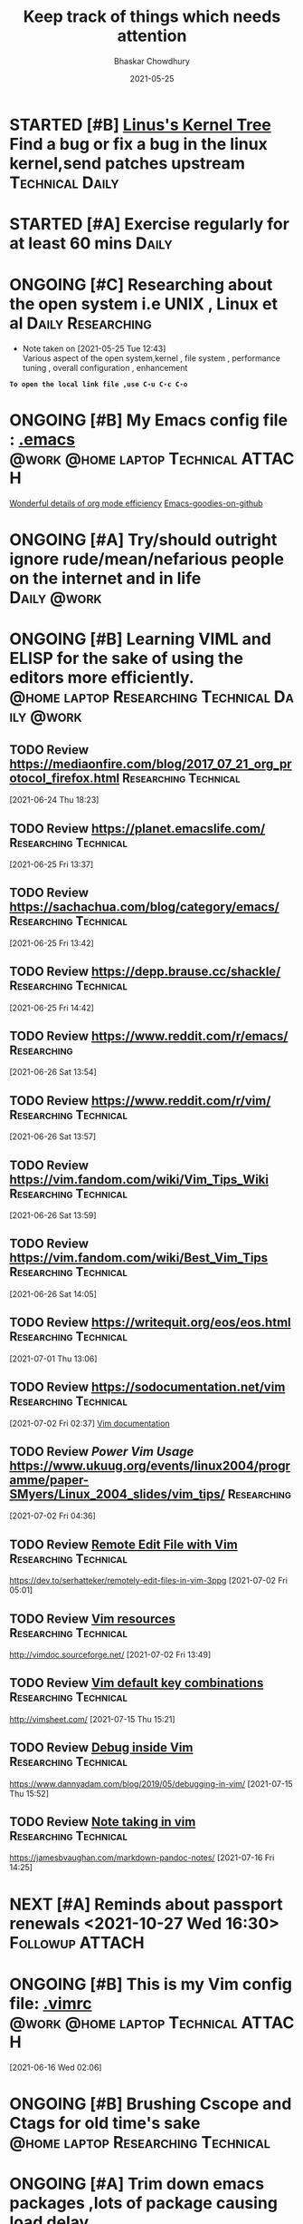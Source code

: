 #+TITLE: Keep track of things which needs attention
#+AUTHOR: Bhaskar Chowdhury
#+EMAIL: unixbhaskar@gmail.com
#+DATE: 2021-05-25


* STARTED [#B] [[https://git.kernel.org/pub/scm/linux/kernel/git/torvalds/linux.git][Linus's Kernel Tree]] Find a bug or fix a bug in the linux kernel,send patches upstream :Technical:Daily:
* STARTED [#A] *Exercise regularly for at least 60 mins*                :Daily:
   SCHEDULED: <2021-05-21 Fri +1d>
* ONGOING [#C] Researching about the open system i.e UNIX , Linux et al :Daily:Researching:
  SCHEDULED: <2021-05-25 Tue +1d>
  - Note taken on [2021-05-25 Tue 12:43] \\
    Various aspect of the open system,kernel , file system , performance tuning , overall configuration , enhancement

*=To open the local link file ,use C-u C-c C-o=*

* ONGOING [#B] My Emacs config file :  [[file://home/bhaskar/.emacs][.emacs]] :@work:@home:laptop:Technical:ATTACH:
  SCHEDULED: <2021-05-25 +1d>
  :PROPERTIES:
  :ID:       cf6d7662-39b7-450e-89c2-69d913cd3c72
  :END:
 [[http://doc.norang.ca/org-mode.html#DeadlinesAndAgendaVisibility][Wonderful details of org mode efficiency]]
[[https://github.com/emacs-tw/awesome-emacs#key-bindings][Emacs-goodies-on-github]]
* ONGOING [#A] *Try/should outright ignore rude/mean/nefarious people on the internet and in life* :Daily:@work:
  SCHEDULED: <2021-05-28 Fri +1d>
* ONGOING [#B] Learning VIML and ELISP for the sake of using the editors more efficiently. :@home:laptop:Researching:Technical:Daily:@work:
  SCHEDULED: <2021-05-29 Sat +1d>
** TODO Review https://mediaonfire.com/blog/2017_07_21_org_protocol_firefox.html :Researching:Technical:
 [2021-06-24 Thu 18:23]
** TODO Review https://planet.emacslife.com/          :Researching:Technical:
 [2021-06-25 Fri 13:37]
** TODO Review https://sachachua.com/blog/category/emacs/ :Researching:Technical:
 [2021-06-25 Fri 13:42]
** TODO Review https://depp.brause.cc/shackle/        :Researching:Technical:
 [2021-06-25 Fri 14:42]
** TODO Review https://www.reddit.com/r/emacs/                  :Researching:
 [2021-06-26 Sat 13:54]
** TODO Review https://www.reddit.com/r/vim/          :Researching:Technical:
 [2021-06-26 Sat 13:57]
** TODO Review https://vim.fandom.com/wiki/Vim_Tips_Wiki :Researching:Technical:
 [2021-06-26 Sat 13:59]
** TODO Review https://vim.fandom.com/wiki/Best_Vim_Tips :Researching:Technical:
 [2021-06-26 Sat 14:05]
** TODO Review https://writequit.org/eos/eos.html     :Researching:Technical:
 [2021-07-01 Thu 13:06]
** TODO Review https://sodocumentation.net/vim        :Researching:Technical:
 [2021-07-02 Fri 02:37]
 [[https://sodocumentation.net/vim][Vim documentation]]
** TODO Review [[Power Vim Usage]] https://www.ukuug.org/events/linux2004/programme/paper-SMyers/Linux_2004_slides/vim_tips/ :Researching:
 [2021-07-02 Fri 04:36]
** TODO Review [[https://dev.to/serhatteker/remotely-edit-files-in-vim-3ppg][Remote Edit File with Vim]]              :Researching:Technical:
 https://dev.to/serhatteker/remotely-edit-files-in-vim-3ppg
 [2021-07-02 Fri 05:01]
** TODO Review [[http://vimdoc.sourceforge.net/][Vim resources]]                          :Researching:Technical:
 http://vimdoc.sourceforge.net/
 [2021-07-02 Fri 13:49]
** TODO Review [[http://vimsheet.com/][Vim default key combinations]]           :Researching:Technical:
 http://vimsheet.com/
 [2021-07-15 Thu 15:21]
** TODO Review [[https://www.dannyadam.com/blog/2019/05/debugging-in-vim/][Debug inside Vim]]                       :Researching:Technical:
 https://www.dannyadam.com/blog/2019/05/debugging-in-vim/
 [2021-07-15 Thu 15:52]
** TODO Review [[https://jamesbvaughan.com/markdown-pandoc-notes/][Note taking in vim]]                     :Researching:Technical:
 https://jamesbvaughan.com/markdown-pandoc-notes/
 [2021-07-16 Fri 14:25]
* NEXT [#A] Reminds about passport renewals <2021-10-27 Wed 16:30> :Followup:ATTACH:
  SCHEDULED: <2021-05-29 Sat +1w> DEADLINE: <2021-09-01 Wed>
  :PROPERTIES:
  :ID:       deb84872-545a-432b-99e4-9e3aa5aeb9e7
  :END:
  :LOGBOOK:
  CLOCK: [2021-10-21 Thu 15:27]
  :END:
* ONGOING [#B] This is my Vim config file:  [[https://github.com/unixbhaskar/dotfiles/blob/master/.vimrc][.vimrc]] :@work:@home:laptop:Technical:ATTACH:
  SCHEDULED: <2021-05-30 Sun +1d>
  :PROPERTIES:
  :ID:       638e6e78-f88c-4044-aadc-3e61db0c0087
  :END:*

* TODO [#B] Need to scan through the *GCC manual* for better understanding of the flags used :@work:laptop:Researching:Technical:Followup:
  SCHEDULED: <2021-06-16 Wed +1d>
  :LOGBOOK:
  CLOCK: [2021-06-16 Wed 02:06]--[2021-06-16 Wed 02:08] =>  0:02
  :END:
[2021-06-16 Wed 02:06]
* ONGOING [#B] Brushing *Cscope* and *Ctags* for old time's sake :@home:laptop:Researching:Technical:
  SCHEDULED: <2021-06-21 Mon +1d>

* ONGOING [#A] Trim down emacs packages ,lots of package causing load delay :@work:@home:laptop:Technical:
  SCHEDULED: <2021-07-06 Tue +1d>
  :LOGBOOK:
  CLOCK: [2021-07-06 Tue 11:37]--[2021-07-06 Tue 11:51] =>  0:14
  :END:
[2021-07-06 Tue 11:37]

* ONGOING [#B] [[https://www.goodreads.com/book/show/8903671-principles-of-compiler-design][Goodreads]] Need to finish the compiler book by Aho,Ullman :Reading:
   DEADLINE: <2021-07-30 Thu +1d>
** Archive                                                          :ARCHIVE:
*** CANCELLED with Donald Knuth, that's a dream           :MEETING:CANCELLED:
    :PROPERTIES:
    :ARCHIVE_TIME: 2021-09-15 Wed 19:08
    :END:
    :LOGBOOK:
    CLOCK: [2021-05-31 Mon 03:24]--[2021-05-31 Mon 03:24] =>  0:00
    :END:
  [2021-05-31 Mon 03:24]
* Notes
**  :NOTE: [[https://git.wiki.kernel.org/index.php/Git_FAQ][Git_FAQ]]                                           :Technical:NOTE:
** TODO Review [[https://ieeexplore.ieee.org/document/402081][IEEE The Linux Operating System]]        :Researching:Technical:
 https://ieeexplore.ieee.org/document/402081
 [2021-07-04 Sun 03:38]
** TODO Review [[https://www.linuxjournal.com/content/parallel-shells-xargs-utilize-all-your-cpu-cores-unix-and-windows][Prallel shell with xargs]]                      :Technical:NOTE:
 https://www.linuxjournal.com/content/parallel-shells-xargs-utilize-all-your-cpu-cores-unix-and-windows
 [2021-07-04 Sun 14:40]

** TODO Review [[https://blog.ikuamike.io/posts/2021/netcat/][NetCat]]                                             :Technical:
 https://blog.ikuamike.io/posts/2021/netcat/
 [2021-07-28 Wed 11:25]

** TODO Review [[https://www.goodreads.com/book/show/337375.Lions_Commentary_on_UNIX_6th_Edition_with_Source_Code][Lion's Commentary on UNIX ]]                         :Technical:
 https://www.goodreads.com/book/show/337375.Lions_Commentary_on_UNIX_6th_Edition_with_Source_Code
 [2021-10-18 Mon 14:46]
* Archive                                                           :ARCHIVE:
*** WAITING [#B] Health related stuff needs to get done...but... :@home:HOLD:WAITING:
    :PROPERTIES:
    :ARCHIVE_TIME: 2021-07-06 Tue 12:35
    :ARCHIVE_FILE: ~/.emacs.d/OrgFiles/task.org
    :ARCHIVE_CATEGORY: task
    :ARCHIVE_TODO: WAITING
    :END:
    - Note taken on [2021-05-29 Sat 11:50] \\
     I am not confident enough to get the booster in my body. Because , the recurring effect of getting it every year make me think.Wondering.

** DONE [#B] Need to get the refill medicine from kazi SCHEDULED: <2021-08-20 Fri> :Medical:DONE:
   :PROPERTIES:
   :ARCHIVE_TIME: 2021-09-15 Wed 19:06
   :END:
** DONE [#B] *Reading "On Intelligence" by Jeff Hawkins et al*   :Reading:DONE:
   :PROPERTIES:
   :ARCHIVE_TIME: 2021-09-18 Sat 17:03
   :END:
   [[https://www.goodreads.com/book/show/18753110-on-intelligence][On Intelligence by Jeff Hawkins et al]]
   :LOGBOOK:
   CLOCK: [2021-09-15 Wed 19:01]--[2021-09-15 Wed 19:05] =>  0:04
   :END:
 [2021-09-15 Wed 19:01]

** DONE [#B] *Mediclaims* premium has to be paid  :Medical:Followup:@home:DONE:
   SCHEDULED: <2021-06-07 Mon +1w>  DEADLINE: <2021-09-10 Fri>
   :PROPERTIES:
   :ARCHIVE_TIME: 2021-10-11 Mon 02:33
   :END:
